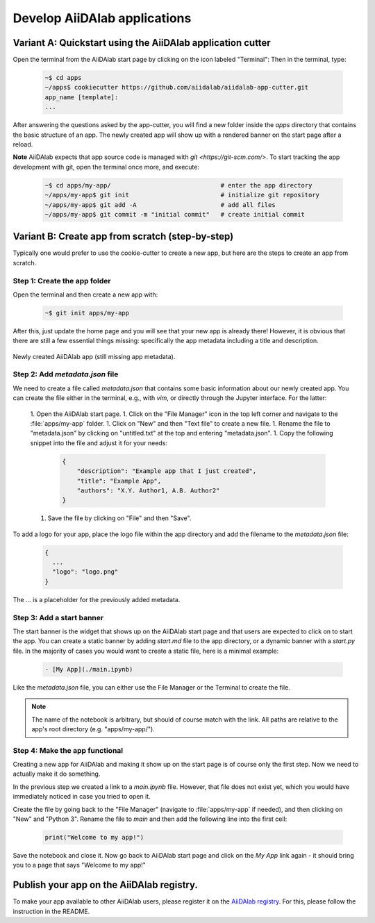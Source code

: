 =============================
Develop AiiDAlab applications
=============================

############################################################
Variant A: Quickstart using the AiiDAlab application cutter
############################################################

Open the terminal from the AiiDAlab start page by clicking on the icon labeled "Terminal":
Then in the terminal, type:

   .. code-block:: console

       ~$ cd apps
       ~/apps$ cookiecutter https://github.com/aiidalab/aiidalab-app-cutter.git
       app_name [template]:
       ...

After answering the questions asked by the app-cutter, you will find a new folder inside the `apps` directory that contains the basic structure of an app.
The newly created app will show up with a rendered banner on the start page after a reload.

**Note** AiiDAlab expects that app source code is managed with `git <https://git-scm.com/>`.
To start tracking the app development with git, open the terminal once more, and execute:

   .. code-block:: console

       ~$ cd apps/my-app/                              # enter the app directory
       ~/apps/my-app$ git init                         # initialize git repository
       ~/apps/my-app$ git add -A                       # add all files
       ~/apps/my-app$ git commit -m "initial commit"   # create initial commit

#################################################
Variant B: Create app from scratch (step-by-step)
#################################################

Typically one would prefer to use the cookie-cutter to create a new app, but here are the steps to create an app from scratch.

Step 1: Create the app folder
=============================

Open the terminal and then create a new app with:

   .. code-block:: console

       ~$ git init apps/my-app

After this, just update the home page and you will see that your new app is already there!
However, it is obvious that there are still a few essential things missing: specifically the app metadata including a title and description.

.. _fig_app_development_new_app:
.. figure:: include/new_app.png
    :scale: 60
    :align: center

    Newly created AiiDAlab app (still missing app metadata).

Step 2: Add `metadata.json` file
================================

We need to create a file called `metadata.json` that contains some basic information about our newly created app.
You can create the file either in the terminal, e.g., with `vim`, or directly through the Jupyter interface.
For the latter:

  1. Open the AiiDAlab start page.
  1. Click on the "File Manager" icon in the top left corner and navigate to the :file:`apps/my-app` folder.
  1. Click on "New" and then "Text file" to create a new file.
  1. Rename the file to "metadata.json" by clicking on "untitled.txt" at the top and entering "metadata.json".
  1. Copy the following snippet into the file and adjust it for your needs:

   .. code-block:: json

       {
           "description": "Example app that I just created",
           "title": "Example App",
           "authors": "X.Y. Author1, A.B. Author2"
       }

  1. Save the file by clicking on "File" and then "Save".

To add a logo for your app, place the logo file within the app directory and add the filename to the `metadata.json` file:

   .. code-block::

     {
       ...
       "logo": "logo.png"
     }

The `...` is a placeholder for the previously added metadata.

Step 3: Add a start banner
==========================

The start banner is the widget that shows up on the AiiDAlab start page and that users are expected to click on to start the app.
You can create a static banner by adding `start.md` file to the app directory, or a dynamic banner with a `start.py` file.
In the majority of cases you would want to create a static file, here is a minimal example:

   .. code-block:: md

       - [My App](./main.ipynb)

Like the `metadata.json` file, you can either use the File Manager or the Terminal to create the file.

.. note::

    The name of the notebook is arbitrary, but should of course match with the link.
    All paths are relative to the app's root directory (e.g. "apps/my-app/").


Step 4: Make the app functional
===============================

Creating a new app for AiiDAlab and making it show up on the start page is of course only the first step.
Now we need to actually make it do something.

In the previous step we created a link to a `main.ipynb` file.
However, that file does not exist yet, which you would have immediately noticed in case you tried to open it.

Create the file by going back to the "File Manager" (navigate to :file:`apps/my-app` if needed), and then clicking on "New" and "Python 3".
Rename the file to `main` and then add the following line into the first cell:

  .. code-block:: python

      print("Welcome to my app!")

Save the notebook and close it.
Now go back to AiiDAlab start page and click on the `My App` link again - it should bring you to a page that says "Welcome to my app!"


##########################################
Publish your app on the AiiDAlab registry.
##########################################

To make your app available to other AiiDAlab users, please register it on the `AiiDAlab registry <https://github.com/aiidalab/aiidalab-registry>`__.
For this, please follow the instruction in the README.
